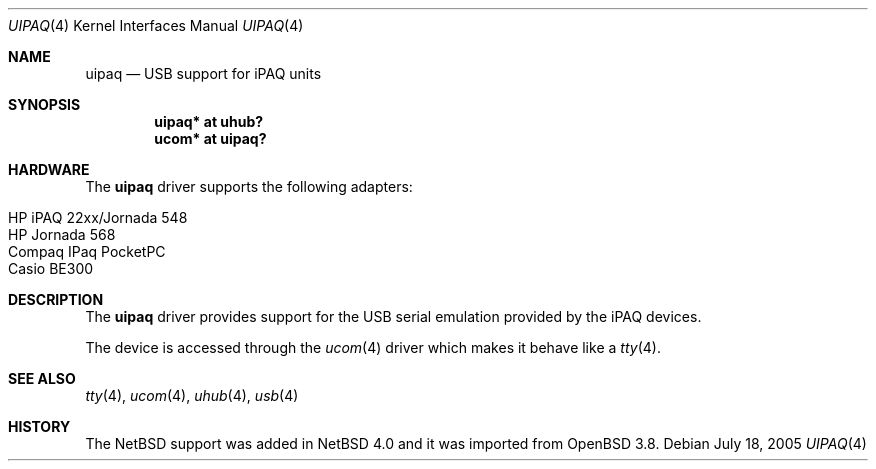 .\" $OpenBSD: uipaq.4,v 1.1 2005/06/17 23:50:35 deraadt Exp $
.\" uipaq.4,v 1.3 2008/04/30 13:10:54 martin Exp
.\"
.\" Copyright (c) 2001-2005 The NetBSD Foundation, Inc.
.\" All rights reserved.
.\"
.\" This code is derived from software contributed to The NetBSD Foundation
.\" by Lennart Augustsson.
.\"
.\" Redistribution and use in source and binary forms, with or without
.\" modification, are permitted provided that the following conditions
.\" are met:
.\" 1. Redistributions of source code must retain the above copyright
.\"    notice, this list of conditions and the following disclaimer.
.\" 2. Redistributions in binary form must reproduce the above copyright
.\"    notice, this list of conditions and the following disclaimer in the
.\"    documentation and/or other materials provided with the distribution.
.\"
.\" THIS SOFTWARE IS PROVIDED BY THE NETBSD FOUNDATION, INC. AND CONTRIBUTORS
.\" ``AS IS'' AND ANY EXPRESS OR IMPLIED WARRANTIES, INCLUDING, BUT NOT LIMITED
.\" TO, THE IMPLIED WARRANTIES OF MERCHANTABILITY AND FITNESS FOR A PARTICULAR
.\" PURPOSE ARE DISCLAIMED.  IN NO EVENT SHALL THE FOUNDATION OR CONTRIBUTORS
.\" BE LIABLE FOR ANY DIRECT, INDIRECT, INCIDENTAL, SPECIAL, EXEMPLARY, OR
.\" CONSEQUENTIAL DAMAGES (INCLUDING, BUT NOT LIMITED TO, PROCUREMENT OF
.\" SUBSTITUTE GOODS OR SERVICES; LOSS OF USE, DATA, OR PROFITS; OR BUSINESS
.\" INTERRUPTION) HOWEVER CAUSED AND ON ANY THEORY OF LIABILITY, WHETHER IN
.\" CONTRACT, STRICT LIABILITY, OR TORT (INCLUDING NEGLIGENCE OR OTHERWISE)
.\" ARISING IN ANY WAY OUT OF THE USE OF THIS SOFTWARE, EVEN IF ADVISED OF THE
.\" POSSIBILITY OF SUCH DAMAGE.
.\"
.Dd July 18, 2005
.Dt UIPAQ 4
.Os
.Sh NAME
.Nm uipaq
.Nd USB support for iPAQ units
.Sh SYNOPSIS
.Cd "uipaq* at uhub?"
.Cd "ucom*  at uipaq?"
.Sh HARDWARE
The
.Nm
driver supports the following adapters:
.Pp
.Bl -tag -width Ds -offset indent -compact
.It HP iPAQ 22xx/Jornada 548
.It HP Jornada 568
.It Compaq IPaq PocketPC
.It Casio BE300
.El
.Sh DESCRIPTION
The
.Nm
driver provides support for the USB serial emulation provided
by the iPAQ devices.
.Pp
The device is accessed through the
.Xr ucom 4
driver which makes it behave like a
.Xr tty 4 .
.Sh SEE ALSO
.Xr tty 4 ,
.Xr ucom 4 ,
.Xr uhub 4 ,
.Xr usb 4
.Sh HISTORY
The
.Nx
support was added in
.Nx 4.0
and it was imported from
.Ox 3.8 .
